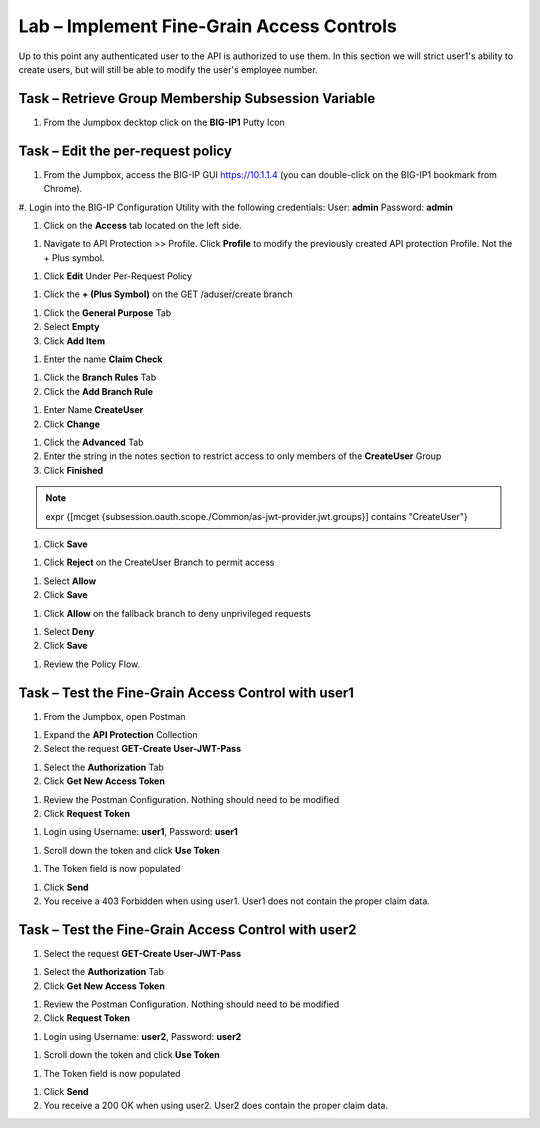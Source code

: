 Lab – Implement Fine-Grain Access Controls
--------------------------------------------

Up to this point any authenticated user to the API is authorized to use them.  In this section we will strict user1's ability to create users, but will still be able to modify the user's employee number.

Task – Retrieve Group Membership Subsession Variable
~~~~~~~~~~~~~~~~~~~~~~~~~~~~~~~~~~~~~~~~~~~~~~~~~~~~~~~~~~~~~~~~~~~~~~~~~~

1. From the Jumpbox decktop click on the **BIG-IP1** Putty Icon 

|image47|

.. TODO::   NEED TO TALK TO LUCAS



Task – Edit the per-request policy  
~~~~~~~~~~~~~~~~~~~~~~~~~~~~~~~~~~~~~

#. From the Jumpbox, access the BIG-IP GUI https://10.1.1.4 (you can double-click on the BIG-IP1 bookmark from Chrome).

#. Login into the BIG-IP Configuration Utility with the following credentials:
User: **admin**
Password: **admin**


#. Click on the **Access** tab located on the left side.

|image0|

#. Navigate to API Protection >> Profile.  Click **Profile** to modify the previously created API protection Profile.  Not the + Plus symbol.

|image48|

#. Click **Edit** Under Per-Request Policy

|image49|

#. Click the **+ (Plus Symbol)** on the GET /aduser/create branch

|image50|

#. Click the **General Purpose** Tab
#. Select **Empty** 
#. Click **Add Item**

|image51|

#. Enter the name **Claim Check**

|image53|

#. Click the **Branch Rules** Tab
#. Click the **Add Branch Rule**

|image52|

#. Enter Name **CreateUser**
#. Click **Change**

|image54|


#. Click the **Advanced** Tab
#. Enter the string in the notes section to restrict access to only members of the **CreateUser** Group
#. Click **Finished**

.. Note :: expr {[mcget {subsession.oauth.scope./Common/as-jwt-provider.jwt.groups}] contains "CreateUser"}

|image55|

#. Click **Save**

|image56|

#. Click **Reject** on the CreateUser Branch to permit access 

|image57|

#. Select **Allow**
#. Click **Save**

|image58|

#. Click **Allow** on the fallback branch to deny unprivileged requests

|image59|

#. Select **Deny**
#. Click **Save**

|image60|

#. Review the Policy Flow.

|image61|


Task – Test the Fine-Grain Access Control with user1  
~~~~~~~~~~~~~~~~~~~~~~~~~~~~~~~~~~~~~~~~~~~~~~~~~~~~~~


#. From the Jumpbox, open Postman 

|image23|

#. Expand the **API Protection** Collection


#. Select the request **GET-Create User-JWT-Pass**

|image45|

#. Select the **Authorization** Tab
#. Click **Get New Access Token**

|image44|

#. Review the Postman Configuration.  Nothing should need to be modified
#. Click **Request Token**

|image27|

#. Login using Username: **user1**, Password: **user1**

|image28|

#. Scroll down the token and click **Use Token**

|image29|


#. The Token field is now populated

|image34|

#. Click **Send**


#. You receive a 403 Forbidden when using user1. User1 does not contain the proper claim data.


|image26|


Task – Test the Fine-Grain Access Control with user2  
~~~~~~~~~~~~~~~~~~~~~~~~~~~~~~~~~~~~~~~~~~~~~~~~~~~~~~


#. Select the request **GET-Create User-JWT-Pass**

|image45|

#. Select the **Authorization** Tab
#. Click **Get New Access Token**

|image44|

#. Review the Postman Configuration.  Nothing should need to be modified
#. Click **Request Token**

|image27|

#. Login using Username: **user2**, Password: **user2**

|image62|

#. Scroll down the token and click **Use Token**

|image29|


#. The Token field is now populated

|image34|

#. Click **Send**


#. You receive a 200 OK when using user2. User2 does contain the proper claim data.


|image46|



.. |image0| image:: /_static/class1/module2/image000.png
.. |image23| image:: /_static/class1/module2/image023.png
.. |image26| image:: /_static/class1/module2/image026.png
.. |image27| image:: /_static/class1/module2/image027.png
.. |image28| image:: /_static/class1/module2/image028.png
.. |image29| image:: /_static/class1/module2/image029.png
.. |image34| image:: /_static/class1/module2/image034.png
.. |image44| image:: /_static/class1/module2/image044.png
.. |image45| image:: /_static/class1/module2/image045.png
.. |image46| image:: /_static/class1/module2/image046.png
.. |image47| image:: /_static/class1/module2/image047.png
.. |image48| image:: /_static/class1/module2/image048.png
.. |image49| image:: /_static/class1/module2/image049.png
.. |image50| image:: /_static/class1/module2/image050.png
.. |image51| image:: /_static/class1/module2/image051.png
.. |image52| image:: /_static/class1/module2/image052.png
.. |image53| image:: /_static/class1/module2/image053.png
.. |image54| image:: /_static/class1/module2/image054.png
.. |image55| image:: /_static/class1/module2/image055.png
.. |image56| image:: /_static/class1/module2/image056.png
.. |image57| image:: /_static/class1/module2/image057.png
.. |image58| image:: /_static/class1/module2/image058.png
.. |image59| image:: /_static/class1/module2/image059.png
.. |image60| image:: /_static/class1/module2/image060.png
.. |image61| image:: /_static/class1/module2/image061.png
.. |image62| image:: /_static/class1/module2/image062.png
.. |image63| image:: /_static/class1/module2/image063.png





